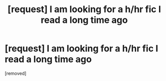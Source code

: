 #+TITLE: [request] I am looking for a h/hr fic I read a long time ago

* [request] I am looking for a h/hr fic I read a long time ago
:PROPERTIES:
:Score: 1
:DateUnix: 1510293364.0
:DateShort: 2017-Nov-10
:END:
[removed]


